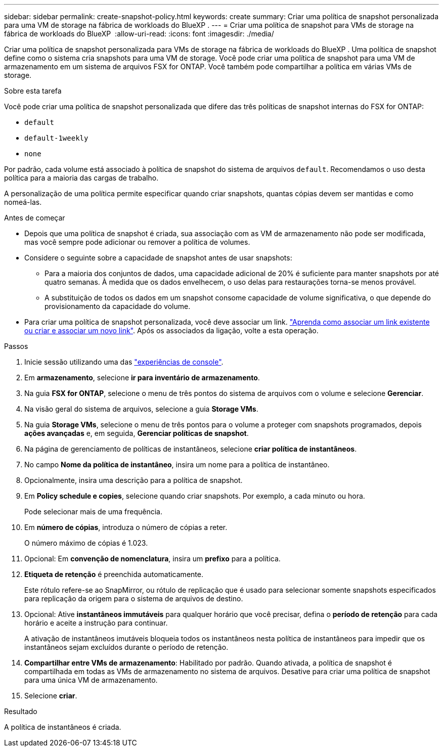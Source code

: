 ---
sidebar: sidebar 
permalink: create-snapshot-policy.html 
keywords: create 
summary: Criar uma política de snapshot personalizada para uma VM de storage na fábrica de workloads do BlueXP . 
---
= Criar uma política de snapshot para VMs de storage na fábrica de workloads do BlueXP 
:allow-uri-read: 
:icons: font
:imagesdir: ./media/


[role="lead"]
Criar uma política de snapshot personalizada para VMs de storage na fábrica de workloads do BlueXP . Uma política de snapshot define como o sistema cria snapshots para uma VM de storage. Você pode criar uma política de snapshot para uma VM de armazenamento em um sistema de arquivos FSX for ONTAP. Você também pode compartilhar a política em várias VMs de storage.

.Sobre esta tarefa
Você pode criar uma política de snapshot personalizada que difere das três políticas de snapshot internas do FSX for ONTAP:

* `default`
* `default-1weekly`
* `none`


Por padrão, cada volume está associado à política de snapshot do sistema de arquivos `default`. Recomendamos o uso desta política para a maioria das cargas de trabalho.

A personalização de uma política permite especificar quando criar snapshots, quantas cópias devem ser mantidas e como nomeá-las.

.Antes de começar
* Depois que uma política de snapshot é criada, sua associação com as VM de armazenamento não pode ser modificada, mas você sempre pode adicionar ou remover a política de volumes.
* Considere o seguinte sobre a capacidade de snapshot antes de usar snapshots:
+
** Para a maioria dos conjuntos de dados, uma capacidade adicional de 20% é suficiente para manter snapshots por até quatro semanas. À medida que os dados envelhecem, o uso delas para restaurações torna-se menos provável.
** A substituição de todos os dados em um snapshot consome capacidade de volume significativa, o que depende do provisionamento da capacidade do volume.


* Para criar uma política de snapshot personalizada, você deve associar um link. link:https://docs.netapp.com/us-en/workload-fsx-ontap/create-link.html["Aprenda como associar um link existente ou criar e associar um novo link"]. Após os associados da ligação, volte a esta operação.


.Passos
. Inicie sessão utilizando uma das link:https://docs.netapp.com/us-en/workload-setup-admin/console-experiences.html["experiências de console"^].
. Em *armazenamento*, selecione *ir para inventário de armazenamento*.
. Na guia *FSX for ONTAP*, selecione o menu de três pontos do sistema de arquivos com o volume e selecione *Gerenciar*.
. Na visão geral do sistema de arquivos, selecione a guia *Storage VMs*.
. Na guia *Storage VMs*, selecione o menu de três pontos para o volume a proteger com snapshots programados, depois *ações avançadas* e, em seguida, *Gerenciar políticas de snapshot*.
. Na página de gerenciamento de políticas de instantâneos, selecione *criar política de instantâneos*.
. No campo *Nome da política de instantâneo*, insira um nome para a política de instantâneo.
. Opcionalmente, insira uma descrição para a política de snapshot.
. Em *Policy schedule e copies*, selecione quando criar snapshots. Por exemplo, a cada minuto ou hora.
+
Pode selecionar mais de uma frequência.

. Em *número de cópias*, introduza o número de cópias a reter.
+
O número máximo de cópias é 1.023.

. Opcional: Em *convenção de nomenclatura*, insira um *prefixo* para a política.
. *Etiqueta de retenção* é preenchida automaticamente.
+
Este rótulo refere-se ao SnapMirror, ou rótulo de replicação que é usado para selecionar somente snapshots especificados para replicação da origem para o sistema de arquivos de destino.

. Opcional: Ative *instantâneos immutáveis* para qualquer horário que você precisar, defina o *período de retenção* para cada horário e aceite a instrução para continuar.
+
A ativação de instantâneos imutáveis bloqueia todos os instantâneos nesta política de instantâneos para impedir que os instantâneos sejam excluídos durante o período de retenção.

. *Compartilhar entre VMs de armazenamento*: Habilitado por padrão. Quando ativada, a política de snapshot é compartilhada em todas as VMs de armazenamento no sistema de arquivos. Desative para criar uma política de snapshot para uma única VM de armazenamento.
. Selecione *criar*.


.Resultado
A política de instantâneos é criada.
